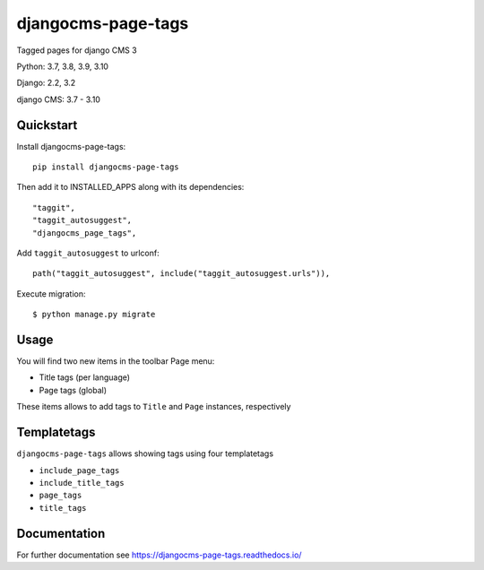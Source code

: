 ===================
djangocms-page-tags
===================

|Gitter| |PyPiVersion| |PyVersion| |GAStatus| |TestCoverage| |CodeClimate| |License|

Tagged pages for django CMS 3

Python: 3.7, 3.8, 3.9, 3.10

Django: 2.2, 3.2

django CMS: 3.7 - 3.10

**********
Quickstart
**********

Install djangocms-page-tags::

    pip install djangocms-page-tags

Then add it to INSTALLED_APPS along with its dependencies::

    "taggit",
    "taggit_autosuggest",
    "djangocms_page_tags",

Add ``taggit_autosuggest`` to urlconf::

        path("taggit_autosuggest", include("taggit_autosuggest.urls")),

Execute migration::

    $ python manage.py migrate

*****
Usage
*****

You will find two new items in the toolbar Page menu:

* Title tags (per language)
* Page tags (global)

These items allows to add tags to ``Title`` and ``Page`` instances, respectively

************
Templatetags
************

``djangocms-page-tags`` allows showing tags using four templatetags

* ``include_page_tags``
* ``include_title_tags``
* ``page_tags``
* ``title_tags``

*************
Documentation
*************

For further documentation see https://djangocms-page-tags.readthedocs.io/

.. |Gitter| image:: https://img.shields.io/badge/GITTER-join%20chat-brightgreen.svg?style=flat-square
    :target: https://gitter.im/nephila/applications
    :alt: Join the Gitter chat

.. |PyPiVersion| image:: https://img.shields.io/pypi/v/djangocms-page-sitemap.svg?style=flat-square
    :target: https://pypi.python.org/pypi/djangocms-page-sitemap
    :alt: Latest PyPI version

.. |PyVersion| image:: https://img.shields.io/pypi/pyversions/djangocms-page-sitemap.svg?style=flat-square
    :target: https://pypi.python.org/pypi/djangocms-page-sitemap
    :alt: Python versions

.. |GAStatus| image:: https://github.com/nephila/djangocms-redirect/workflows/Tox%20tests/badge.svg
    :target: https://github.com/nephila/djangocms-redirect
    :alt: Latest CI build status

.. |TestCoverage| image:: https://img.shields.io/coveralls/nephila/djangocms-page-sitemap/master.svg?style=flat-square
    :target: https://coveralls.io/r/nephila/djangocms-page-sitemap?branch=master
    :alt: Test coverage

.. |License| image:: https://img.shields.io/github/license/nephila/djangocms-page-sitemap.svg?style=flat-square
   :target: https://pypi.python.org/pypi/djangocms-page-sitemap/
    :alt: License

.. |CodeClimate| image:: https://codeclimate.com/github/nephila/djangocms-page-sitemap/badges/gpa.svg?style=flat-square
   :target: https://codeclimate.com/github/nephila/djangocms-page-sitemap
   :alt: Code Climate
